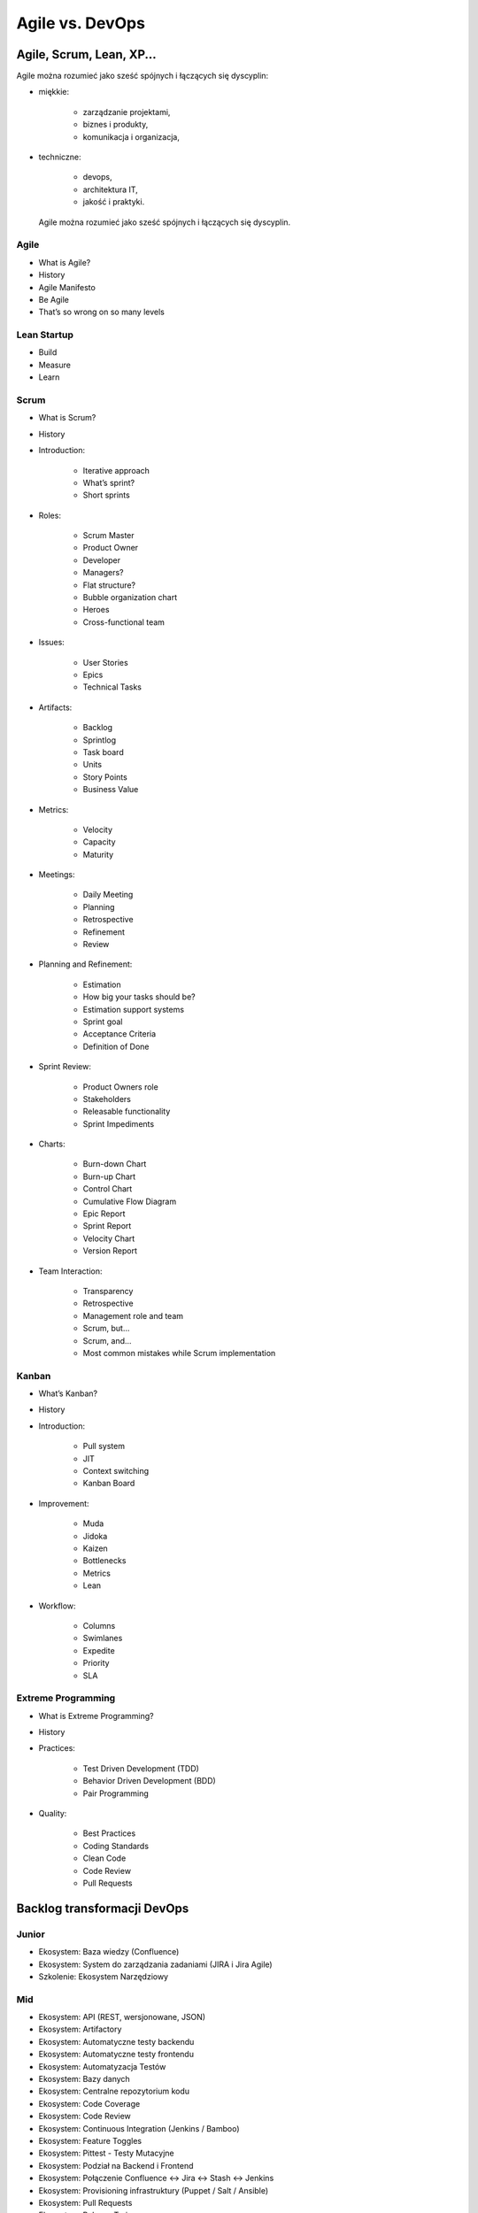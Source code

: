 Agile vs. DevOps
================

Agile, Scrum, Lean, XP...
-------------------------

Agile można rozumieć jako sześć spójnych i łączących się dyscyplin:

* miękkie:

    * zarządzanie projektami,
    * biznes i produkty,
    * komunikacja i organizacja,

* techniczne:

    * devops,
    * architektura IT,
    * jakość i praktyki.

.. figure:: ../../_static/img/agile-division-chart.png

    Agile można rozumieć jako sześć spójnych i łączących się dyscyplin.

Agile
^^^^^
* What is Agile?
* History
* Agile Manifesto
* Be Agile
* That’s so wrong on so many levels

Lean Startup
^^^^^^^^^^^^
* Build
* Measure
* Learn

Scrum
^^^^^
* What is Scrum?
* History
* Introduction:

    * Iterative approach
    * What’s sprint?
    * Short sprints

* Roles:

    * Scrum Master
    * Product Owner
    * Developer
    * Managers?
    * Flat structure?
    * Bubble organization chart
    * Heroes
    * Cross-functional team

* Issues:

    * User Stories
    * Epics
    * Technical Tasks

* Artifacts:

    * Backlog
    * Sprintlog
    * Task board
    * Units
    * Story Points
    * Business Value

* Metrics:

    * Velocity
    * Capacity
    * Maturity

* Meetings:

    * Daily Meeting
    * Planning
    * Retrospective
    * Refinement
    * Review

* Planning and Refinement:

    * Estimation
    * How big your tasks should be?
    * Estimation support systems
    * Sprint goal
    * Acceptance Criteria
    * Definition of Done

* Sprint Review:

    * Product Owners role
    * Stakeholders
    * Releasable functionality
    * Sprint Impediments

* Charts:

    * Burn-down Chart
    * Burn-up Chart
    * Control Chart
    * Cumulative Flow Diagram
    * Epic Report
    * Sprint Report
    * Velocity Chart
    * Version Report

* Team Interaction:

    * Transparency
    * Retrospective
    * Management role and team
    * Scrum, but...
    * Scrum, and...
    * Most common mistakes while Scrum implementation

Kanban
^^^^^^

* What’s Kanban?
* History
* Introduction:

    * Pull system
    * JIT
    * Context switching
    * Kanban Board

* Improvement:

    * Muda
    * Jidoka
    * Kaizen
    * Bottlenecks
    * Metrics
    * Lean

* Workflow:

    * Columns
    * Swimlanes
    * Expedite
    * Priority
    * SLA

Extreme Programming
^^^^^^^^^^^^^^^^^^^

* What is Extreme Programming?
* History
* Practices:

    * Test Driven Development (TDD)
    * Behavior Driven Development (BDD)
    * Pair Programming

* Quality:

    * Best Practices
    * Coding Standards
    * Clean Code
    * Code Review
    * Pull Requests

Backlog transformacji DevOps
----------------------------

Junior
^^^^^^
- Ekosystem: Baza wiedzy (Confluence)
- Ekosystem: System do zarządzania zadaniami (JIRA i Jira Agile)
- Szkolenie: Ekosystem Narzędziowy

Mid
^^^
- Ekosystem: API (REST, wersjonowane, JSON)
- Ekosystem: Artifactory
- Ekosystem: Automatyczne testy backendu
- Ekosystem: Automatyczne testy frontendu
- Ekosystem: Automatyzacja Testów
- Ekosystem: Bazy danych
- Ekosystem: Centralne repozytorium kodu
- Ekosystem: Code Coverage
- Ekosystem: Code Review
- Ekosystem: Continuous Integration (Jenkins / Bamboo)
- Ekosystem: Feature Toggles
- Ekosystem: Pittest - Testy Mutacyjne
- Ekosystem: Podział na Backend i Frontend
- Ekosystem: Połączenie Confluence <-> Jira <-> Stash <-> Jenkins
- Ekosystem: Provisioning infrastruktury (Puppet / Salt / Ansible)
- Ekosystem: Pull Requests
- Ekosystem: Release Trains
- Ekosystem: Scenariusze Testowe
- Ekosystem: Smoke Testy
- Ekosystem: SonarQube
- Ekosystem: TDD - Test Driven Development
- Ekosystem: Testy A/B
- Ekosystem: Testy Blackbox
- Ekosystem: Testy Eksploracyjne
- Ekosystem: Testy Integracyjne
- Ekosystem: Testy Regresyjne
- Ekosystem: Testy Wydajnościowe
- Ekosystem: Wdrożenie GIT Flow w repozytoriach zespołów
- Szkolenie: Build - Test - Learn
- Szkolenie: CI / CD
- Szkolenie: Clean Code
- Szkolenie: GIT Flow
- Szkolenie: Lean Startup

Senior
^^^^^^
- Backlog: Wersjonowanie projektów informatycznych (v. Major.Minor.Bugfix)
- Backlog: Wersjonowanie projektów nieinformatycznych (YYYY-MM)
- Community: Quality Evangelists
- Ekosystem: Automatyzacja testów bezpieczeństwa aplikacji
- Ekosystem: Automatyzacja testów bezpieczeństwa sieci
- Ekosystem: BDD - Behavior Driven Development
- Ekosystem: Continuous Delivery (Jenkins / Bamboo)
- Ekosystem: Docker i wirtualizacja środowiska produkcyjnego
- Ekosystem: Flyway i migracja schematów baz danych
- Ekosystem: Generowanie changelog
- Ekosystem: Generowanie dokumentacji na podstawie Jiry
- Ekosystem: Pair Programming
- Ekosystem: Przejście w stronę Cloud i Full-Stack development
- Ekosystem: Testy Penetracyjne
- Ekosystem: Vagrant i wirtualizacja środowiska developerskiego
- Quality: Collective Code Ownership
- Szkolenie: Architektura (mikro)usługowa


Expert
^^^^^^
- Ekosystem: Andon - Management Dashboard
- Ekosystem: Architektura (mikro)usługowa
- Ekosystem: Big Data
- Ekosystem: Business Inteligence
- Ekosystem: Continuous Deployment (Jenkins / Bamboo)
- Ekosystem: Evolutionary Design


Backlog tansformacji Agile
--------------------------

Junior
^^^^^^
- Backlog: Capacity
- Backlog: Estymacja Godzinowa
- Backlog: Estymacja Story Point
- Backlog: Planowanie sprintów
- Backlog: Priorytetyzacja MoSCoW
- Backlog: Velocity
- Management: Face2Face co tydzień
- Management: szkolenie ze Scrum
- Management: Wdrażanie produktów
- Managemnt: Ewolucja nie Rewolucja przy wprowadzaniu zmian
- Szkolenie: Context Switching
- Szkolenie: Połączenie Scrum i Kanban
- Szkolenie: Product Ownerzy
- Szkolenie: Scrum Masterzy
- Szkolenie: User Story Board (System Interaction Flow Diagram)
- Szkolenie: Warsztat Tworzenie User Stories
- Szkolenie: Zasada 5 Why
- Szkolenie: Zespoły
- Zespół: Analitycy -> Product Ownerzy
- Zespół: Cel sprintu
- Zespół: Daily
- Zespół: Kalendarze zespołów
- Zespół: Karty Retrospektyw
- Zespół: Lidera zespołu
- Zespół: Opóźniające się wdrożenia
- Zespół: Planowanie
- Zespół: Problem z pojemnością sprintów - Puste sprinty
- Zespół: Refinement
- Zespół: Retrospektywa
- Zespół: Retrospektywa + Skrzynki na pomysły
- Zespół: Review
- Zespół: Rola Analityka
- Zespół: Rola PR + Marketing
- Zespół: Rola Product Ownera
- Zespół: Rola Programisty - App
- Zespół: Rola Programisty - Feature
- Zespół: Rola Programisty - Infrastruktura
- Zespół: Rola Testera
- Zespół: Rola UX
- Zespół: Skrzynka na pomysły i sugestie do retrospektyw
- Zespół: Stworzenie zespołu Zero / Alpha
- Zespół: Tygodniowe sprinty

Mid
^^^
- Backlog: Burndown Chart
- Backlog: Control Chart
- Backlog: Cumulative Flow Chart
- Backlog: Kryteria Akceptacyjne
- Backlog: Refinement i dekompozycja zadań
- Backlog: Velocity Chart
- Community: Product Ownerzy
- Community: Scrum Masterzy
- HR: Onboarding
- Management: Portfolio projektów
- Management: Porządki w procesach
- Management: Scrum of Scrums
- Management: Struktura produktowa
- Management: Synchronizacja zespołów
- Management: Tworzenie zespołów
- Szkolenie: Warsztat Refinement
- Zespół: Definition of Done
- Zespół: Definition of Ready
- Zespół: Konstytucja Zespołu
- Zespół: Zespoły multidyscyplinarne

Senior
^^^^^^
- Backlog: Budowanie MVP - Minimum Viable Product
- Backlog: Walking Skeleton
- Community: Zaangażowanie ludzi w uczestnictwo w spotkaniach Community
- Community: Zaangażowanie ludzi w wykładanie na Community
- HR: Cele kwartalne
- HR: Cele S.M.A.R.T.
- HR: Ocena 360
- HR: Oceny pracownicze
- Management: Autonomia zespołów
- Management: Środowisko bezpiecznych eksperymentów
- Zespół: Joint Operations - projekty przy współpracy różnych zespołów
- Zespół: Product Owner wewnętrzny a zewnętrzny
- Zespół: Scientific Method przy eksperymentowaniu i wyciąganiu wniosków
- Zespół: Wciągnięcie Klienta w proces jako Product Owner
- Zespół: Włączenie Klienta przy pomocy Product Ownera w priorytetyzację backlogu oraz ustawianie zakresu sprintów

Expert
^^^^^^
- Community: Kontrybucja do Open Data
- Community: Kontrybucja do Open Source
- HR: Coaching osobisty i kultura Mentoringu
- HR: Employee Engagement - Zaangażowanie pracowników
- HR: Motywacja pracowników
- HR: Rozmowy z pracownikami na temat podwyżek
- HR: System Premiowy
- Management: Audyt wewnętrzny
- Management: Gamification
- Management: Kultura feedbacku
- Management: Kultura organizacji
- Management: Organizacja ucząca się
- Management: ROI i Cost Analysys
- Management: TCO - Total Cost of Ownership
- Management: Umowy Agile - Business Value
- Management: Umowy Agile - Sprzedaż sprintów
- Management: Umowy Agile - Sprzedaż Story Points


Community
---------

Rekrutacja
^^^^^^^^^^

1. Czy na waszej stronie jest widocznie wyeksponowana informacja, że szukacie pracowników?

2. Czy opis jest precyzyjny?

3. Czy są wypisane informacje o technologiach?

4. Czy jest informacja gdzie macie biuro?

5. Czy rozważaliście możliwość pracy zdalnej? Programiści to uwielbiają, a wiele firm się na to nie zgadza co może być kartą przetargową na waszą korzyść.

6. Skracanie dystansu. Ludzie z IT zwracają się do siebie dość bezpośrednio. "Panowanie" powoduje delikatną niechęć i wizerunek sztywnej firmy, w których ludzie z IT nie chcą pracować.

7. Jakie zarobki proponujecie? Firmy niechętnie dzielą się widełkami co bardzo irytuje kandydatów "muszę się wstrzelić", może to jest pole do innowacyjności.

8. Targi pracy (np. http://careercon.pl/ ). Wystawianie kosztuje chyba koło 3k ale nie wiem czy jest opłacalne. Lepiej wziąć swojego najlepszego człowieka, trochę podszkolić z przemówień publicznych i zagadać z organizatorami, aby w ramach "wykładu z praktykiem" go wystawić. Ma opowiadać o technologii, wycenie projektów albo o prowadzeniu firmy. Ogólnie ta sama zasada co do community. Nie reklamować, dostarczać treść i doświadczenie!

9. Jakie zarobki proponujecie? Firmy niechętnie dzielą się widełkami co bardzo irytuje kandydatów "muszę się wstrzelić", może to jest pole do innowacyjności.


Community
^^^^^^^^^

1. Udzielanie się w community. Weźcie swoich najlepszych ludzi i poproście ich aby zrobili np. wykład na kole naukowym, albo jednym z wielu informatycznych ugrupowań. Tam są ludzie, których szukacie. Polecam też zrobienie wykładu na Careercon.

2. O tym jak się pracuje muszą mówić programiści programistom w ich specyficznym języku. Każdego rodzaju przejaw PRu będzie odbierany przez ludzi z IT baaaaardzo negatywnie. Ja np. jeździłem po konferencjach i opowiadałem o tym jak ważna jest jakość kodu, który piszemy, o tym co to jest SCRUM, DevOps i jak być Agile i łączyć to z technologią. Nigdzie na slajdach nie wspominałem, dla kogo pracuję. Wszelkiego rodzaju PRowe szablony można od razu odrzucić. Ludzie nie kupują tego. Jedyna sugestia, że pracuję dla mojej firmy była gdy się przedstawiałem oraz czasami jeszcze w agendzie. Kiedy ludzie cenią materiał, który im się przekazuje będą pozytywnie patrzeć na firmę i sami wyciągną informację dla kogo pracujesz i jak tam jest. Ludzie z IT są baaardzo wyczuleni na jak to sami określają "pijar". Jakość obroni się sama.

3. Taki proces poprawy wizerunku trwa latami i nie da się przewidzieć jego budżetu. Gdy prelegenci będą dobrzy, można poza kosztami ich podróży nic nie wydawać a o firmie będzie się niosło. Kiedy będą słabi, lub będą to osoby z HR mówiące o programowaniu można wydawać krocie i nic nie osiągnąć.

4. Sponsorowanie eventów jest słabe. Kupa kasy na niezbyt duży rozdźwięk. Już lepiej dogadać się z organizatorami i kupić 10 pizz i rozdać uczestnikom na spotkaniu. Przy okazji niech powiedzą, że to od Was. Wystawianie się na targach jest drogie i nie wiem czy aż tak skuteczne jak mogłoby się wydawać.

5. Udzielanie się w community. Pogadaj ze swoimi technicznymi ludźmi i postaraj się ich wypchnąć jako prelegentów na konferencje, spotkania community itp. Niech nie opowiadają o firmie (to ważne), tylko o technologiach i projektach oraz o ich użyciu. Ludzie nie lubią nachalnej reklamy. Żadnych slajdów z ogromnym logo firmy itp. Chodzi o to aby stworzyć wizerunek super miejsca, w której ludzie naprawdę są zajarani tym co robią. Dać coś community, a później ludzie sami się zgłoszą. I jak się zainteresują odszukają Twoją firmę sami. Żadnych garniturów, rolexów i BMW. Prosty człowiek do prostego człowieka. Koleś w geekowskiej koszulce opowiada bez bullshitów o problemach również oraz tym jak sobie z nimi radzicie. Wszyscy mają problemy więc nie można przesłodzić, że jest cukierkowo itp.

6. Crossweb. Skarbnica wiedzy na temat tego co się dzieje w community w kraju. Genialne dla każdej osoby, która szuka pracowników. Podepnij sobie RSSy do jakiegoś czytnika albo zapisz się do newslettera i na bieżąco będziesz śledził aktywność:

* http://crossweb.pl
* http://crossweb.pl/wydarzenia/warszawa/
* http://crossweb.pl/rssy/

7. Koła naukowe. Potrzebują pokierowania i technicznych ludzi, którzy pracują i chcą się podzielić wiedzą. Zasada ta sama co w udzielaniu się w community. Nie reklamować, dostarczać treść i doświadczenie!
